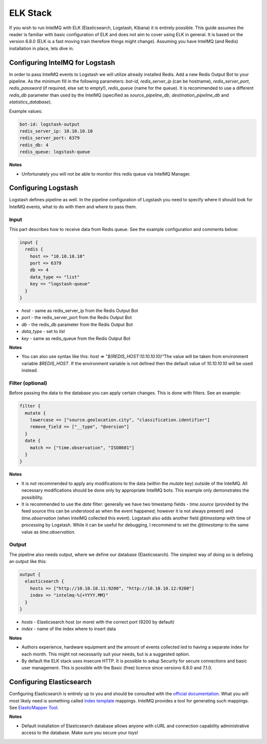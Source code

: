..
   SPDX-FileCopyrightText: 2020 gethvi <gethvi@tuta.io>
   SPDX-License-Identifier: AGPL-3.0-or-later

ELK Stack
=========

If you wish to run IntelMQ with ELK (Elasticsearch, Logstash, Kibana) it is entirely possible. This guide assumes the reader is familiar with basic configuration of ELK and does not aim to cover using ELK in general. It is based on the version 6.8.0 (ELK is a fast moving train therefore things might change). Assuming you have IntelMQ (and Redis) installation in place, lets dive in.

Configuring IntelMQ for Logstash
--------------------------------

In order to pass IntelMQ events to Logstash we will utilize already installed Redis. Add a new Redis Output Bot to your pipeline. As the minimum fill in the following parameters: `bot-id`, `redis_server_ip` (can be hostname), `redis_server_port`, `redis_password` (if required, else set to empty!), `redis_queue` (name for the queue). It is recommended to use a different `redis_db` parameter than used by the IntelMQ (specified as `source_pipeline_db`, `destination_pipeline_db` and `statistics_database`).

Example values:

.. code-block:: json

   bot-id: logstash-output
   redis_server_ip: 10.10.10.10
   redis_server_port: 6379
   redis_db: 4
   redis_queue: logstash-queue

**Notes**

* Unfortunately you will not be able to monitor this redis queue via IntelMQ Manager.


Configuring Logstash
--------------------

Logstash defines pipeline as well. In the pipeline configuration of Logstash you need to specify where it should look for IntelMQ events, what to do with them and where to pass them.

Input
^^^^^

This part describes how to receive data from Redis queue.
See the example configuration and comments below:

.. code-block::

   input {
     redis {
       host => "10.10.10.10"
       port => 6379
       db => 4 
       data_type => "list"
       key => "logstash-queue"
     }
   }

* `host` - same as redis_server_ip from the Redis Output Bot
* `port` - the redis_server_port from the Redis Output Bot
* `db` - the redis_db parameter from the Redis Output Bot
* `data_type` - set to `list`
* `key` - same as redis_queue from the Redis Output Bot

**Notes**

* You can also use syntax like this: `host => "${REDIS_HOST:10.10.10.10}"`\
  The value will be taken from environment variable `$REDIS_HOST`. If the environment variable is not defined then the default value of `10.10.10.10` will be used instead.

Filter (optional)
^^^^^^^^^^^^^^^^^

Before passing the data to the database you can apply certain changes. This is done with filters. See an example: 

.. code-block:: json

   filter {
     mutate {
       lowercase => ["source.geolocation.city", "classification.identifier"]
       remove_field => ["__type", "@version"]
     }
     date {
       match => ["time.observation", "ISO8601"]
     }
   }

**Notes**

* It is not recommended to apply any modifications to the data (within the `mutate` key) outside of the IntelMQ. All necessary modifications should be done only by appropriate IntelMQ bots. This example only demonstrates the possibility.

* It is recommended to use the `date` filter: generally we have two timestamp fields - `time.source` (provided by the feed source this can be understood as when the event happened; however it is not always present) and `time.observation` (when IntelMQ collected this event). Logstash also adds another field `@timestamp` with time of processing by Logstash. While it can be useful for debugging, I recommend to set the `@timestamp` to the same value as `time.observation`.

Output 
^^^^^^

The pipeline also needs output, where we define our database (Elasticsearch). The simplest way of doing so is defining an output like this:

.. code-block:: json

   output {
     elasticsearch {
       hosts => ["http://10.10.10.11:9200", "http://10.10.10.12:9200"]
       index => "intelmq-%{+YYYY.MM}"
     }
   }

* `hosts` - Elasticsearch host (or more) with the correct port (9200 by default)
* `index` - name of the index where to insert data

**Notes**

* Authors experience, hardware equipment and the amount of events collected led to having a separate index for each month. This might not necessarily suit your needs, but is a suggested option.

* By default the ELK stack uses insecure HTTP. It is possible to setup Security for secure connections and basic user management. This is possible with the Basic (free) licence since versions 6.8.0 and 7.1.0.

Configuring Elasticsearch
-------------------------

Configuring Elasticsearch is entirely up to you and should be consulted with the `official documentation <https://www.elastic.co/guide/en/elasticsearch/reference/index.html>`_. What you will most likely need is something called `index template <https://www.elastic.co/guide/en/elasticsearch/reference/current/indices-templates.html>`_ mappings. IntelMQ provides a tool for generating such mappings. See `ElasticMapper Tool <https://github.com/certtools/intelmq/tree/develop/contrib/elasticsearch/README.md>`_.

**Notes**

* Default installation of Elasticsearch database allows anyone with cURL and connection capability administrative access to the database. Make sure you secure your toys!
